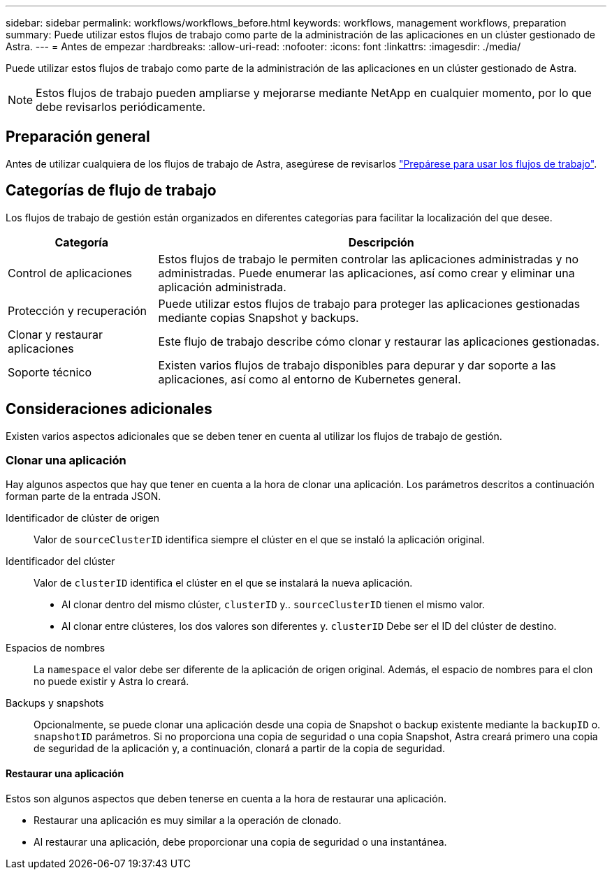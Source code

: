 ---
sidebar: sidebar 
permalink: workflows/workflows_before.html 
keywords: workflows, management workflows, preparation 
summary: Puede utilizar estos flujos de trabajo como parte de la administración de las aplicaciones en un clúster gestionado de Astra. 
---
= Antes de empezar
:hardbreaks:
:allow-uri-read: 
:nofooter: 
:icons: font
:linkattrs: 
:imagesdir: ./media/


[role="lead"]
Puede utilizar estos flujos de trabajo como parte de la administración de las aplicaciones en un clúster gestionado de Astra.


NOTE: Estos flujos de trabajo pueden ampliarse y mejorarse mediante NetApp en cualquier momento, por lo que debe revisarlos periódicamente.



== Preparación general

Antes de utilizar cualquiera de los flujos de trabajo de Astra, asegúrese de revisarlos link:../get-started/prepare_to_use_workflows.html["Prepárese para usar los flujos de trabajo"].



== Categorías de flujo de trabajo

Los flujos de trabajo de gestión están organizados en diferentes categorías para facilitar la localización del que desee.

[cols="25,75"]
|===
| Categoría | Descripción 


| Control de aplicaciones | Estos flujos de trabajo le permiten controlar las aplicaciones administradas y no administradas. Puede enumerar las aplicaciones, así como crear y eliminar una aplicación administrada. 


| Protección y recuperación | Puede utilizar estos flujos de trabajo para proteger las aplicaciones gestionadas mediante copias Snapshot y backups. 


| Clonar y restaurar aplicaciones | Este flujo de trabajo describe cómo clonar y restaurar las aplicaciones gestionadas. 


| Soporte técnico | Existen varios flujos de trabajo disponibles para depurar y dar soporte a las aplicaciones, así como al entorno de Kubernetes general. 
|===


== Consideraciones adicionales

Existen varios aspectos adicionales que se deben tener en cuenta al utilizar los flujos de trabajo de gestión.



=== Clonar una aplicación

Hay algunos aspectos que hay que tener en cuenta a la hora de clonar una aplicación. Los parámetros descritos a continuación forman parte de la entrada JSON.

Identificador de clúster de origen:: Valor de `sourceClusterID` identifica siempre el clúster en el que se instaló la aplicación original.
Identificador del clúster:: Valor de `clusterID` identifica el clúster en el que se instalará la nueva aplicación.
+
--
* Al clonar dentro del mismo clúster, `clusterID` y.. `sourceClusterID` tienen el mismo valor.
* Al clonar entre clústeres, los dos valores son diferentes y. `clusterID` Debe ser el ID del clúster de destino.


--
Espacios de nombres:: La `namespace` el valor debe ser diferente de la aplicación de origen original. Además, el espacio de nombres para el clon no puede existir y Astra lo creará.
Backups y snapshots:: Opcionalmente, se puede clonar una aplicación desde una copia de Snapshot o backup existente mediante la `backupID` o. `snapshotID` parámetros. Si no proporciona una copia de seguridad o una copia Snapshot, Astra creará primero una copia de seguridad de la aplicación y, a continuación, clonará a partir de la copia de seguridad.




==== Restaurar una aplicación

Estos son algunos aspectos que deben tenerse en cuenta a la hora de restaurar una aplicación.

* Restaurar una aplicación es muy similar a la operación de clonado.
* Al restaurar una aplicación, debe proporcionar una copia de seguridad o una instantánea.

